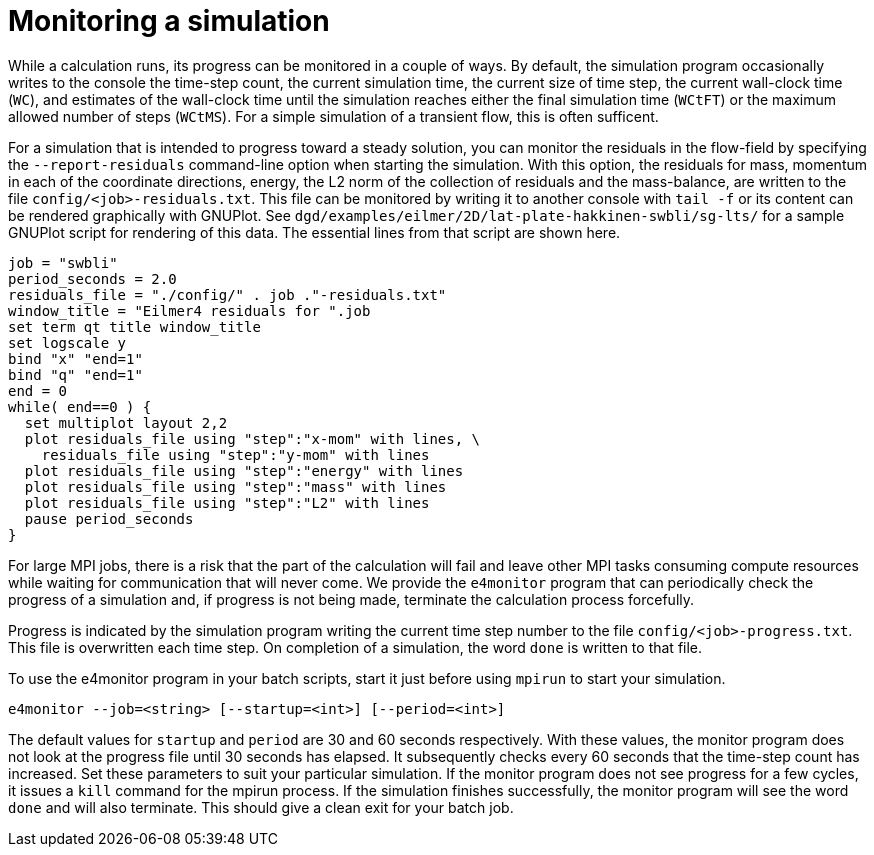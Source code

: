 = Monitoring a simulation

While a calculation runs, its progress can be monitored in a couple of ways.
By default, the simulation program occasionally writes to the console
the time-step count, the current simulation time, the current size of time step,
the current wall-clock time (`WC`), and estimates of the wall-clock time until the
simulation reaches either the final simulation time (`WCtFT`) or the maximum allowed
number of steps (`WCtMS`).
For a simple simulation of a transient flow, this is often sufficent.

For a simulation that is intended to progress toward a steady solution,
you can monitor the residuals in the flow-field by specifying the `--report-residuals`
command-line option when starting the simulation.
With this option, the residuals for mass, momentum in each of the coordinate directions,
energy, the L2 norm of the collection of residuals and the mass-balance, are written to
the file `config/<job>-residuals.txt`.
This file can be monitored by writing it to another console with `tail -f` or
its content can be rendered graphically with GNUPlot.
See `dgd/examples/eilmer/2D/lat-plate-hakkinen-swbli/sg-lts/` for a sample GNUPlot script
for rendering of this data.
The essential lines from that script are shown here.

  job = "swbli"
  period_seconds = 2.0
  residuals_file = "./config/" . job ."-residuals.txt"
  window_title = "Eilmer4 residuals for ".job
  set term qt title window_title
  set logscale y
  bind "x" "end=1"
  bind "q" "end=1"
  end = 0
  while( end==0 ) {
    set multiplot layout 2,2
    plot residuals_file using "step":"x-mom" with lines, \
      residuals_file using "step":"y-mom" with lines
    plot residuals_file using "step":"energy" with lines
    plot residuals_file using "step":"mass" with lines
    plot residuals_file using "step":"L2" with lines
    pause period_seconds
  }

For large MPI jobs, there is a risk that the part of the calculation will fail
and leave other MPI tasks consuming compute resources while waiting for communication
that will never come.
We provide the `e4monitor` program that can periodically check the progress of a simulation and,
if progress is not being made, terminate the calculation process forcefully.

Progress is indicated by the simulation program writing the current time step number to the
file `config/<job>-progress.txt`.
This file is overwritten each time step.
On completion of a simulation, the word `done` is written to that file.

To use the e4monitor program in your batch scripts,
start it just before using `mpirun` to start your simulation.

  e4monitor --job=<string> [--startup=<int>] [--period=<int>]

The default values for `startup` and `period` are 30 and 60 seconds respectively.
With these values, the monitor program does not look at the progress file until
30 seconds has elapsed.
It subsequently checks every 60 seconds that the time-step count has increased.
Set these parameters to suit your particular simulation.
If the monitor program does not see progress for a few cycles, it issues a `kill`
command for the mpirun process.
If the simulation finishes successfully, the monitor program will see the word `done`
and will also terminate.
This should give a clean exit for your batch job.

